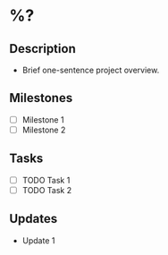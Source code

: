 * %?
:PROPERTIES:
:EXPORT_DATE: %U
:END:
** Description
  - Brief one-sentence project overview.

** Milestones
  - [ ] Milestone 1
  - [ ] Milestone 2

** Tasks
  - [ ] TODO Task 1
  - [ ] TODO Task 2

** Updates
  - Update 1
